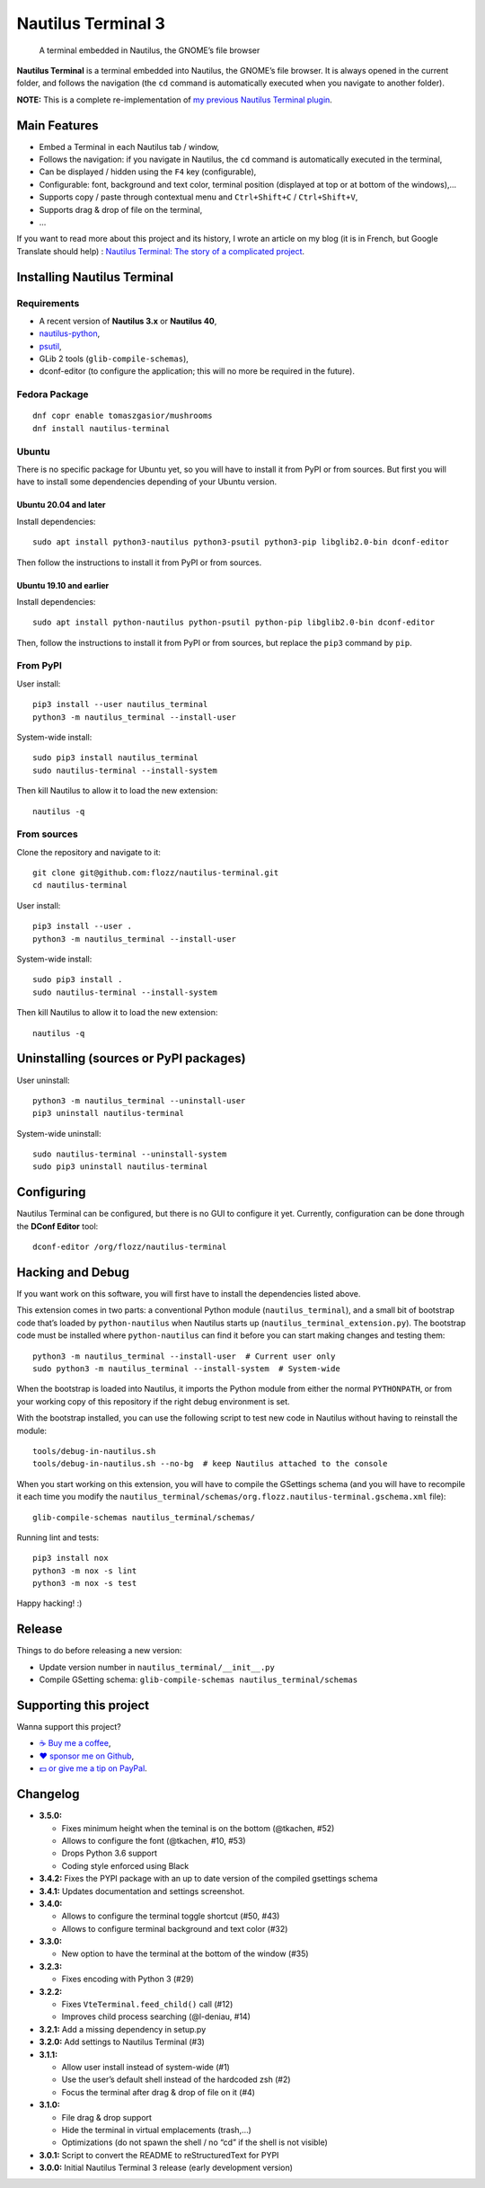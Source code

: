 Nautilus Terminal 3
===================

|Lint / Tests| |PYPI Version| |License| |Discord| |Black|

   A terminal embedded in Nautilus, the GNOME’s file browser

**Nautilus Terminal** is a terminal embedded into Nautilus, the GNOME’s
file browser. It is always opened in the current folder, and follows the
navigation (the ``cd`` command is automatically executed when you
navigate to another folder).

**NOTE:** This is a complete re-implementation of `my previous Nautilus
Terminal plugin <https://launchpad.net/nautilus-terminal>`__.

.. figure:: https://raw.githubusercontent.com/flozz/nautilus-terminal/master/screenshot.png
   :alt: Nautilus Terminal Screenshot

Main Features
-------------

* Embed a Terminal in each Nautilus tab / window,
* Follows the navigation: if you navigate in Nautilus, the ``cd``
  command is automatically executed in the terminal,
* Can be displayed / hidden using the ``F4`` key (configurable),
* Configurable: font, background and text color, terminal position (displayed
  at top or at bottom of the windows),...
* Supports copy / paste through contextual menu and
  ``Ctrl+Shift+C`` / ``Ctrl+Shift+V``,
* Supports drag & drop of file on the terminal,
* ...

If you want to read more about this project and its history, I wrote an
article on my blog (it is in French, but Google Translate should help) :
`Nautilus Terminal: The story of a complicated
project <https://blog.flozz.fr/2018/12/17/nautilus-terminal-lhistoire-dun-projet-complique/>`__.


Installing Nautilus Terminal
----------------------------

Requirements
~~~~~~~~~~~~

* A recent version of **Nautilus 3.x** or **Nautilus 40**,
* `nautilus-python <https://wiki.gnome.org/Projects/NautilusPython/>`__,
* `psutil <https://pypi.python.org/pypi/psutil/>`__,
* GLib 2 tools (``glib-compile-schemas``),
* dconf-editor (to configure the application; this will no more be required in
  the future).


Fedora Package
~~~~~~~~~~~~~~

::

   dnf copr enable tomaszgasior/mushrooms
   dnf install nautilus-terminal


Ubuntu
~~~~~~

There is no specific package for Ubuntu yet, so you will have to install it
from PyPI or from sources. But first you will have to install some dependencies
depending of your Ubuntu version.


Ubuntu 20.04 and later
^^^^^^^^^^^^^^^^^^^^^^

Install dependencies::

   sudo apt install python3-nautilus python3-psutil python3-pip libglib2.0-bin dconf-editor

Then follow the instructions to install it from PyPI or from sources.


Ubuntu 19.10 and earlier
^^^^^^^^^^^^^^^^^^^^^^^^

Install dependencies::

   sudo apt install python-nautilus python-psutil python-pip libglib2.0-bin dconf-editor

Then, follow the instructions to install it from PyPI or from sources,
but replace the ``pip3`` command by ``pip``.


From PyPI
~~~~~~~~~

User install::

   pip3 install --user nautilus_terminal
   python3 -m nautilus_terminal --install-user

System-wide install::

   sudo pip3 install nautilus_terminal
   sudo nautilus-terminal --install-system

Then kill Nautilus to allow it to load the new extension::

   nautilus -q


From sources
~~~~~~~~~~~~

Clone the repository and navigate to it::

   git clone git@github.com:flozz/nautilus-terminal.git
   cd nautilus-terminal

User install::

   pip3 install --user .
   python3 -m nautilus_terminal --install-user

System-wide install::

   sudo pip3 install .
   sudo nautilus-terminal --install-system

Then kill Nautilus to allow it to load the new extension::

   nautilus -q


Uninstalling (sources or PyPI packages)
---------------------------------------

User uninstall::

   python3 -m nautilus_terminal --uninstall-user
   pip3 uninstall nautilus-terminal

System-wide uninstall::

   sudo nautilus-terminal --uninstall-system
   sudo pip3 uninstall nautilus-terminal


Configuring
-----------

Nautilus Terminal can be configured, but there is no GUI to configure it
yet. Currently, configuration can be done through the **DConf Editor**
tool::

    dconf-editor /org/flozz/nautilus-terminal

.. figure:: ./dconf-editor.png
   :alt: dconf-editor


Hacking and Debug
-----------------

If you want work on this software, you will first have to install the
dependencies listed above.

This extension comes in two parts: a conventional Python module
(``nautilus_terminal``), and a small bit of bootstrap code that’s loaded
by ``python-nautilus`` when Nautilus starts up
(``nautilus_terminal_extension.py``). The bootstrap code must be
installed where ``python-nautilus`` can find it before you can start
making changes and testing them::

   python3 -m nautilus_terminal --install-user  # Current user only
   sudo python3 -m nautilus_terminal --install-system  # System-wide

When the bootstrap is loaded into Nautilus, it imports the Python module
from either the normal ``PYTHONPATH``, or from your working copy of this
repository if the right debug environment is set.

With the bootstrap installed, you can use the following script to test
new code in Nautilus without having to reinstall the module::

   tools/debug-in-nautilus.sh
   tools/debug-in-nautilus.sh --no-bg  # keep Nautilus attached to the console

When you start working on this extension, you will have to compile the
GSettings schema (and you will have to recompile it each time you modify the
``nautilus_terminal/schemas/org.flozz.nautilus-terminal.gschema.xml`` file)::

   glib-compile-schemas nautilus_terminal/schemas/

Running lint and tests::

   pip3 install nox
   python3 -m nox -s lint
   python3 -m nox -s test

Happy hacking! :)


Release
-------

Things to do before releasing a new version:

* Update version number in ``nautilus_terminal/__init__.py``
* Compile GSetting schema:
  ``glib-compile-schemas nautilus_terminal/schemas``


Supporting this project
-----------------------

Wanna support this project?

* `☕️ Buy me a coffee <https://www.buymeacoffee.com/flozz>`__,
* `❤️ sponsor me on Github <https://github.com/sponsors/flozz>`__,
* `💵️ or give me a tip on PayPal <https://www.paypal.me/0xflozz>`__.


Changelog
---------

* **3.5.0:**

  * Fixes minimum height when the teminal is on the bottom (@tkachen, #52)
  * Allows to configure the font (@tkachen, #10, #53)
  * Drops Python 3.6 support
  * Coding style enforced using Black

* **3.4.2:** Fixes the PYPI package with an up to date version of the
  compiled gsettings schema
* **3.4.1:** Updates documentation and settings screenshot.
* **3.4.0:**

  * Allows to configure the terminal toggle shortcut (#50, #43)
  * Allows to configure terminal background and text color (#32)

* **3.3.0:**

  * New option to have the terminal at the bottom of the window (#35)

* **3.2.3:**

  * Fixes encoding with Python 3 (#29)

* **3.2.2:**

  * Fixes ``VteTerminal.feed_child()`` call (#12)
  * Improves child process searching (@l-deniau, #14)

* **3.2.1:** Add a missing dependency in setup.py
* **3.2.0:** Add settings to Nautilus Terminal (#3)
* **3.1.1:**

  * Allow user install instead of system-wide (#1)
  * Use the user’s default shell instead of the hardcoded zsh (#2)
  * Focus the terminal after drag & drop of file on it (#4)

* **3.1.0:**

  * File drag & drop support
  * Hide the terminal in virtual emplacements (trash,…)
  * Optimizations (do not spawn the shell / no “cd” if the shell is
    not visible)

* **3.0.1:** Script to convert the README to reStructuredText for PYPI
* **3.0.0:** Initial Nautilus Terminal 3 release (early development
  version)


.. |Lint / Tests| image:: https://github.com/flozz/nautilus-terminal/workflows/Lint%20and%20Tests/badge.svg
   :target: https://github.com/flozz/nautilus-terminal/actions
.. |PYPI Version| image:: https://img.shields.io/pypi/v/nautilus_terminal.svg
   :target: https://pypi.org/project/nautilus_terminal/
.. |License| image:: https://img.shields.io/pypi/l/nautilus_terminal.svg
   :target: https://github.com/flozz/nautilus-terminal/blob/master/COPYING
.. |Discord| image:: https://img.shields.io/badge/chat-Discord-8c9eff?logo=discord&logoColor=ffffff
   :target: https://discord.gg/P77sWhuSs4
.. |Black| image:: https://img.shields.io/badge/code%20style-black-000000.svg
   :target: https://black.readthedocs.io/en/stable/
